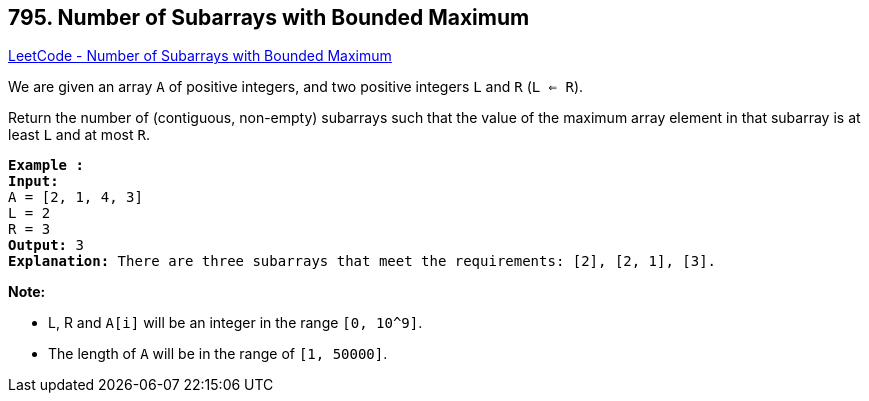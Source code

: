 == 795. Number of Subarrays with Bounded Maximum

https://leetcode.com/problems/number-of-subarrays-with-bounded-maximum/[LeetCode - Number of Subarrays with Bounded Maximum]

We are given an array `A` of positive integers, and two positive integers `L` and `R` (`L <= R`).

Return the number of (contiguous, non-empty) subarrays such that the value of the maximum array element in that subarray is at least `L` and at most `R`.

[subs="verbatim,quotes,macros"]
----
*Example :*
*Input:* 
A = [2, 1, 4, 3]
L = 2
R = 3
*Output:* 3
*Explanation:* There are three subarrays that meet the requirements: [2], [2, 1], [3].
----

*Note:*


* L, R  and `A[i]` will be an integer in the range `[0, 10^9]`.
* The length of `A` will be in the range of `[1, 50000]`.


